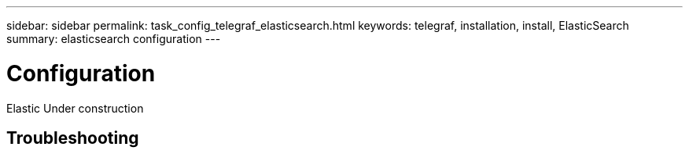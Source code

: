 ---
sidebar: sidebar
permalink: task_config_telegraf_elasticsearch.html
keywords: telegraf, installation, install, ElasticSearch
summary: elasticsearch configuration
---

= Configuration

:toc: macro
:hardbreaks:
:toclevels: 1
:nofooter:
:icons: font
:linkattrs:
:imagesdir: ./media/



[.lead]
Elastic Under construction



== Troubleshooting


